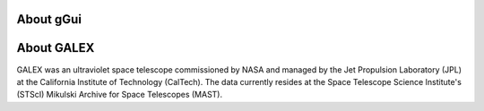 About gGui
----------

About GALEX
-----------
GALEX was an ultraviolet space telescope commissioned by NASA and managed by the Jet Propulsion Laboratory (JPL) at the California Institute of Technology (CalTech). The data currently resides at the Space Telescope Science Institute's (STScI) Mikulski Archive for Space Telescopes (MAST).